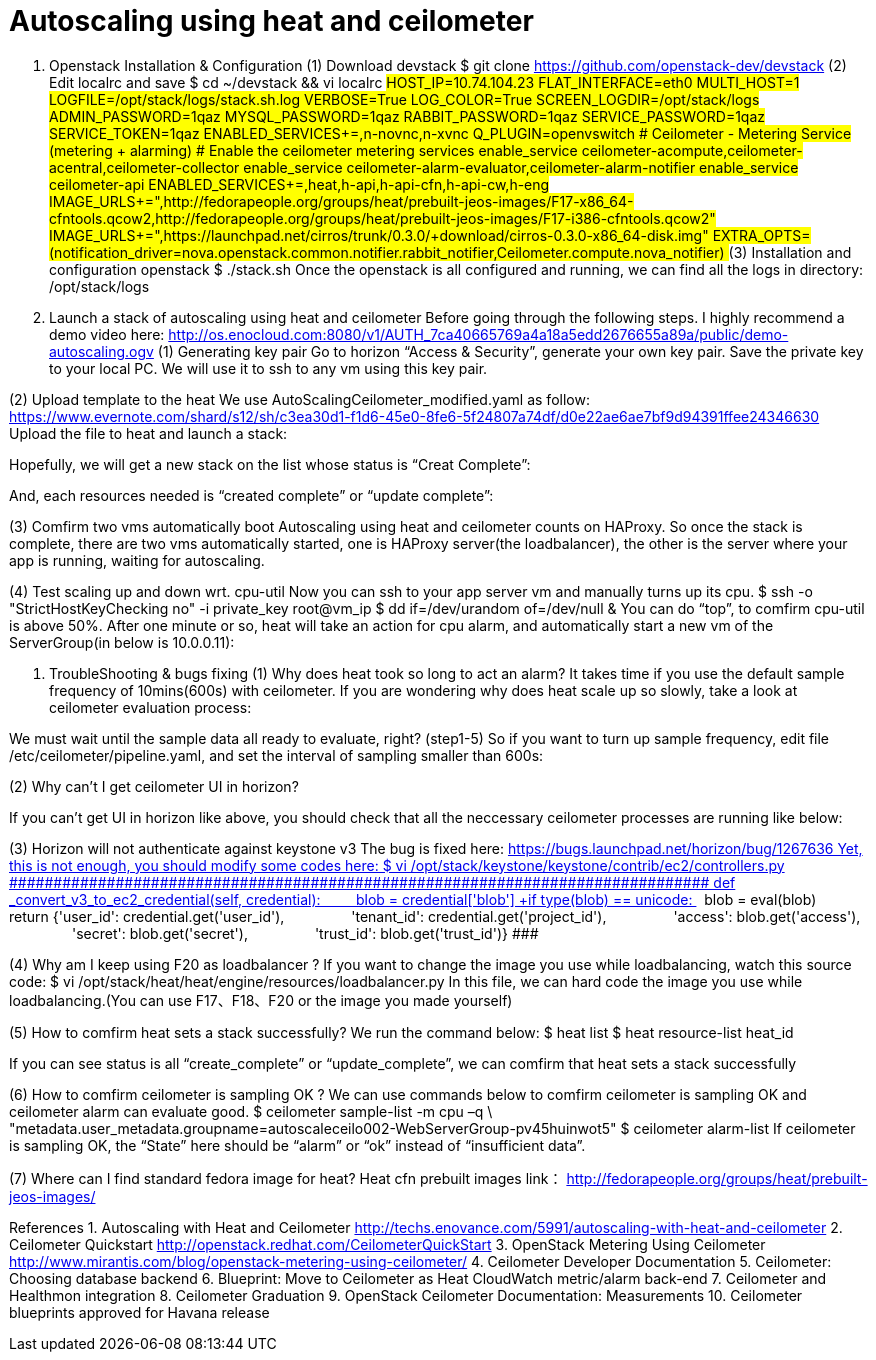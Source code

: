 = Autoscaling using heat and ceilometer

1. Openstack Installation & Configuration 
(1)  Download devstack
$ git clone https://github.com/openstack-dev/devstack
(2) Edit localrc and save
$ cd ~/devstack && vi localrc
############################################################################################
HOST_IP=10.74.104.23
FLAT_INTERFACE=eth0
MULTI_HOST=1
LOGFILE=/opt/stack/logs/stack.sh.log
VERBOSE=True
LOG_COLOR=True
SCREEN_LOGDIR=/opt/stack/logs
ADMIN_PASSWORD=1qaz
MYSQL_PASSWORD=1qaz
RABBIT_PASSWORD=1qaz
SERVICE_PASSWORD=1qaz
SERVICE_TOKEN=1qaz
ENABLED_SERVICES+=,n-novnc,n-xvnc
Q_PLUGIN=openvswitch
# Ceilometer - Metering Service (metering + alarming)
# Enable the ceilometer metering services
enable_service ceilometer-acompute,ceilometer-acentral,ceilometer-collector
enable_service ceilometer-alarm-evaluator,ceilometer-alarm-notifier
enable_service ceilometer-api
ENABLED_SERVICES+=,heat,h-api,h-api-cfn,h-api-cw,h-eng
IMAGE_URLS+=",http://fedorapeople.org/groups/heat/prebuilt-jeos-images/F17-x86_64-cfntools.qcow2,http://fedorapeople.org/groups/heat/prebuilt-jeos-images/F17-i386-cfntools.qcow2"
IMAGE_URLS+=",https://launchpad.net/cirros/trunk/0.3.0/+download/cirros-0.3.0-x86_64-disk.img"
EXTRA_OPTS=(notification_driver=nova.openstack.common.notifier.rabbit_notifier,Ceilometer.compute.nova_notifier)
############################################################################################
(3) Installation and configuration openstack
$ ./stack.sh 
Once the openstack is all configured and running, we can find all the logs in directory: /opt/stack/logs
2. Launch a stack of autoscaling using heat and ceilometer
Before going through the following steps. I highly recommend a demo video here:
http://os.enocloud.com:8080/v1/AUTH_7ca40665769a4a18a5edd2676655a89a/public/demo-autoscaling.ogv
(1) Generating key pair
Go to horizon “Access & Security”, generate your own key pair. Save the private key to your local PC. We will use it to ssh to any vm using this key pair.

(2) Upload template to the heat
We use AutoScalingCeilometer_modified.yaml as follow:
https://www.evernote.com/shard/s12/sh/c3ea30d1-f1d6-45e0-8fe6-5f24807a74df/d0e22ae6ae7bf9d94391ffee24346630
Upload the file to heat and launch a stack:

Hopefully, we will get a new stack on the list whose status is “Creat Complete”:

And, each resources needed is “created complete” or “update complete”:


(3) Comfirm two vms automatically boot
Autoscaling using heat and ceilometer counts on HAProxy. 
So once the stack is complete, there are two vms automatically started, one is HAProxy server(the loadbalancer), the other is the server where your app is running, waiting for autoscaling. 

(4) Test scaling up and down wrt. cpu-util
Now you can ssh to your app server vm and manually turns up its cpu.
$ ssh -o "StrictHostKeyChecking no"  -i  private_key  root@vm_ip
$ dd if=/dev/urandom of=/dev/null &
You can do “top”, to comfirm cpu-util is above 50%.
After one minute or so, heat will take an action for cpu alarm, and automatically start a new vm of the ServerGroup(in below is 10.0.0.11):

3. TroubleShooting & bugs fixing
(1)  Why does heat took so long to act an alarm?
It takes time if you use the default sample frequency of 10mins(600s) with ceilometer. If you are wondering why does heat scale up so slowly, take a look at ceilometer evaluation process:

We must wait until the sample data all ready to evaluate, right? (step1-5)
So if you want to turn up sample frequency, edit file /etc/ceilometer/pipeline.yaml, and set the interval of sampling smaller than 600s:
 
(2)  Why can’t I get ceilometer UI in horizon?

If you can’t get UI in horizon like above, you should check that all the neccessary ceilometer processes are running like below:


(3)  Horizon will not authenticate against keystone v3
The bug is fixed here:
https://bugs.launchpad.net/horizon/+bug/1267636
Yet, this is not enough, you should modify some codes here:
$ vi /opt/stack/keystone/keystone/contrib/ec2/controllers.py
###############################################################################
def _convert_v3_to_ec2_credential(self, credential):
        blob = credential['blob']
++++if type(blob) == unicode:
++++   blob = eval(blob)
        return {'user_id': credential.get('user_id'),
                'tenant_id': credential.get('project_id'),
                'access': blob.get('access'),
                'secret': blob.get('secret'),
                'trust_id': blob.get('trust_id')}
###############################################################################

(4)  Why am I keep using F20 as loadbalancer ?
If you want to change the image you use while loadbalancing, watch this source code:
$ vi /opt/stack/heat/heat/engine/resources/loadbalancer.py
In this file, we can hard code the image you use while loadbalancing.(You can use F17、F18、F20 or the image you made yourself)

(5)  How to comfirm heat sets a stack successfully?
We run the command below:
$ heat list
$ heat resource-list heat_id

If you can see status is all “create_complete” or “update_complete”, we can comfirm that heat sets a stack successfully

(6)  How to comfirm ceilometer is sampling OK ?
We can use commands below to comfirm ceilometer is sampling OK and ceilometer alarm can evaluate good.
$ ceilometer sample-list -m cpu –q \ "metadata.user_metadata.groupname=autoscaleceilo002-WebServerGroup-pv45huinwot5"
$ ceilometer alarm-list
If ceilometer is sampling OK, the “State” here should be “alarm” or “ok” instead of “insufficient data”.

(7) Where can I find standard fedora image for heat?
Heat cfn prebuilt images link：
http://fedorapeople.org/groups/heat/prebuilt-jeos-images/

References
1. Autoscaling with Heat and Ceilometer http://techs.enovance.com/5991/autoscaling-with-heat-and-ceilometer
2. Ceilometer Quickstart  http://openstack.redhat.com/CeilometerQuickStart
3. OpenStack Metering Using Ceilometer http://www.mirantis.com/blog/openstack-metering-using-ceilometer/
4. Ceilometer Developer Documentation
5. Ceilometer: Choosing database backend
6. Blueprint: Move to Ceilometer as Heat CloudWatch metric/alarm back-end
7. Ceilometer and Healthmon integration
8. Ceilometer Graduation
9. OpenStack Ceilometer Documentation: Measurements
10. Ceilometer blueprints approved for Havana release